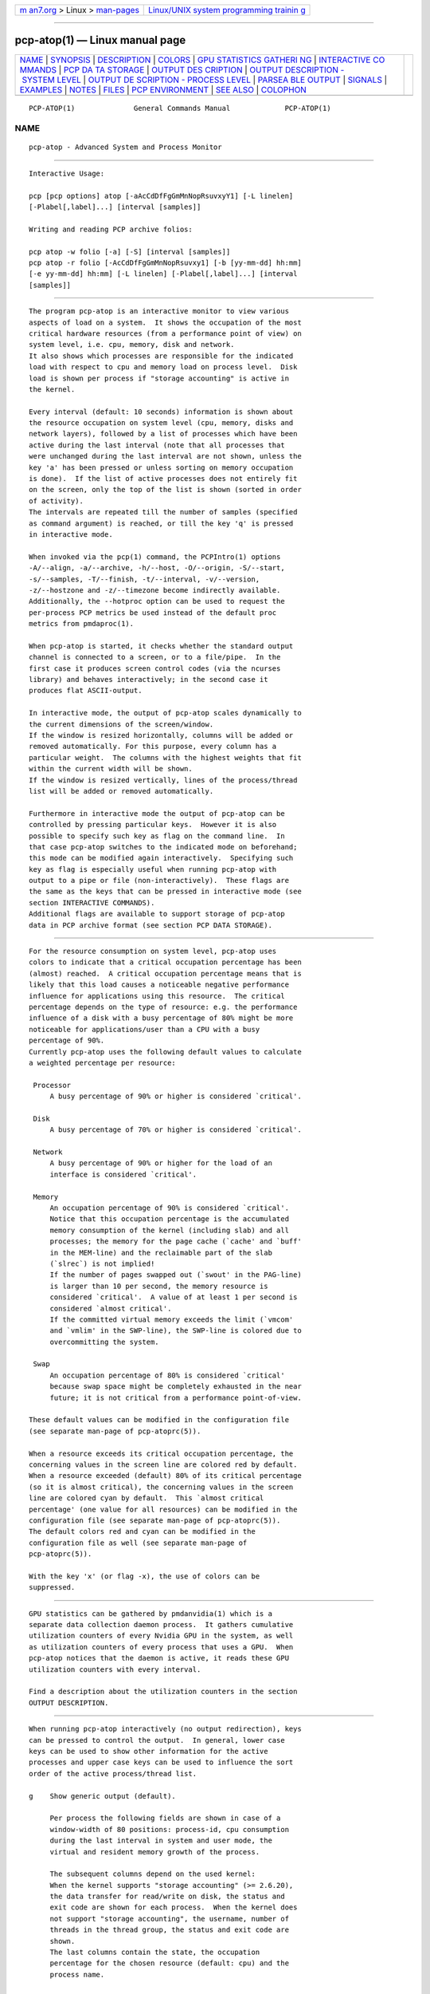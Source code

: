 .. container:: page-top

.. container:: nav-bar

   +----------------------------------+----------------------------------+
   | `m                               | `Linux/UNIX system programming   |
   | an7.org <../../../index.html>`__ | trainin                          |
   | > Linux >                        | g <http://man7.org/training/>`__ |
   | `man-pages <../index.html>`__    |                                  |
   +----------------------------------+----------------------------------+

--------------

pcp-atop(1) — Linux manual page
===============================

+-----------------------------------+-----------------------------------+
| `NAME <#NAME>`__ \|               |                                   |
| `SYNOPSIS <#SYNOPSIS>`__ \|       |                                   |
| `DESCRIPTION <#DESCRIPTION>`__ \| |                                   |
| `COLORS <#COLORS>`__ \|           |                                   |
| `GPU STATISTICS GATHERI           |                                   |
| NG <#GPU_STATISTICS_GATHERING>`__ |                                   |
| \|                                |                                   |
| `INTERACTIVE CO                   |                                   |
| MMANDS <#INTERACTIVE_COMMANDS>`__ |                                   |
| \|                                |                                   |
| `PCP DA                           |                                   |
| TA STORAGE <#PCP_DATA_STORAGE>`__ |                                   |
| \|                                |                                   |
| `OUTPUT DES                       |                                   |
| CRIPTION <#OUTPUT_DESCRIPTION>`__ |                                   |
| \|                                |                                   |
| `OUTPUT                           |                                   |
| DESCRIPTION - SYSTEM LEVEL <#OUTP |                                   |
| UT_DESCRIPTION_-_SYSTEM_LEVEL>`__ |                                   |
| \|                                |                                   |
| `OUTPUT DE                        |                                   |
| SCRIPTION - PROCESS LEVEL <#OUTPU |                                   |
| T_DESCRIPTION_-_PROCESS_LEVEL>`__ |                                   |
| \|                                |                                   |
| `PARSEA                           |                                   |
| BLE OUTPUT <#PARSEABLE_OUTPUT>`__ |                                   |
| \| `SIGNALS <#SIGNALS>`__ \|      |                                   |
| `EXAMPLES <#EXAMPLES>`__ \|       |                                   |
| `NOTES <#NOTES>`__ \|             |                                   |
| `FILES <#FILES>`__ \|             |                                   |
| `PCP                              |                                   |
| ENVIRONMENT <#PCP_ENVIRONMENT>`__ |                                   |
| \| `SEE ALSO <#SEE_ALSO>`__ \|    |                                   |
| `COLOPHON <#COLOPHON>`__          |                                   |
+-----------------------------------+-----------------------------------+
| .. container:: man-search-box     |                                   |
+-----------------------------------+-----------------------------------+

::

   PCP-ATOP(1)              General Commands Manual             PCP-ATOP(1)

NAME
-------------------------------------------------

::

          pcp-atop - Advanced System and Process Monitor


---------------------------------------------------------

::

          Interactive Usage:

          pcp [pcp options] atop [-aAcCdDfFgGmMnNopRsuvxyY1] [-L linelen]
          [-Plabel[,label]...] [interval [samples]]

          Writing and reading PCP archive folios:

          pcp atop -w folio [-a] [-S] [interval [samples]]
          pcp atop -r folio [-AcCdDfFgGmMnNopRsuvxy1] [-b [yy-mm-dd] hh:mm]
          [-e yy-mm-dd] hh:mm] [-L linelen] [-Plabel[,label]...] [interval
          [samples]]


---------------------------------------------------------------

::

          The program pcp-atop is an interactive monitor to view various
          aspects of load on a system.  It shows the occupation of the most
          critical hardware resources (from a performance point of view) on
          system level, i.e. cpu, memory, disk and network.
          It also shows which processes are responsible for the indicated
          load with respect to cpu and memory load on process level.  Disk
          load is shown per process if "storage accounting" is active in
          the kernel.

          Every interval (default: 10 seconds) information is shown about
          the resource occupation on system level (cpu, memory, disks and
          network layers), followed by a list of processes which have been
          active during the last interval (note that all processes that
          were unchanged during the last interval are not shown, unless the
          key 'a' has been pressed or unless sorting on memory occupation
          is done).  If the list of active processes does not entirely fit
          on the screen, only the top of the list is shown (sorted in order
          of activity).
          The intervals are repeated till the number of samples (specified
          as command argument) is reached, or till the key 'q' is pressed
          in interactive mode.

          When invoked via the pcp(1) command, the PCPIntro(1) options
          -A/--align, -a/--archive, -h/--host, -O/--origin, -S/--start,
          -s/--samples, -T/--finish, -t/--interval, -v/--version,
          -z/--hostzone and -z/--timezone become indirectly available.
          Additionally, the --hotproc option can be used to request the
          per-process PCP metrics be used instead of the default proc
          metrics from pmdaproc(1).

          When pcp-atop is started, it checks whether the standard output
          channel is connected to a screen, or to a file/pipe.  In the
          first case it produces screen control codes (via the ncurses
          library) and behaves interactively; in the second case it
          produces flat ASCII-output.

          In interactive mode, the output of pcp-atop scales dynamically to
          the current dimensions of the screen/window.
          If the window is resized horizontally, columns will be added or
          removed automatically. For this purpose, every column has a
          particular weight.  The columns with the highest weights that fit
          within the current width will be shown.
          If the window is resized vertically, lines of the process/thread
          list will be added or removed automatically.

          Furthermore in interactive mode the output of pcp-atop can be
          controlled by pressing particular keys.  However it is also
          possible to specify such key as flag on the command line.  In
          that case pcp-atop switches to the indicated mode on beforehand;
          this mode can be modified again interactively.  Specifying such
          key as flag is especially useful when running pcp-atop with
          output to a pipe or file (non-interactively).  These flags are
          the same as the keys that can be pressed in interactive mode (see
          section INTERACTIVE COMMANDS).
          Additional flags are available to support storage of pcp-atop
          data in PCP archive format (see section PCP DATA STORAGE).


-----------------------------------------------------

::

          For the resource consumption on system level, pcp-atop uses
          colors to indicate that a critical occupation percentage has been
          (almost) reached.  A critical occupation percentage means that is
          likely that this load causes a noticeable negative performance
          influence for applications using this resource.  The critical
          percentage depends on the type of resource: e.g. the performance
          influence of a disk with a busy percentage of 80% might be more
          noticeable for applications/user than a CPU with a busy
          percentage of 90%.
          Currently pcp-atop uses the following default values to calculate
          a weighted percentage per resource:

           Processor
               A busy percentage of 90% or higher is considered `critical'.

           Disk
               A busy percentage of 70% or higher is considered `critical'.

           Network
               A busy percentage of 90% or higher for the load of an
               interface is considered `critical'.

           Memory
               An occupation percentage of 90% is considered `critical'.
               Notice that this occupation percentage is the accumulated
               memory consumption of the kernel (including slab) and all
               processes; the memory for the page cache (`cache' and `buff'
               in the MEM-line) and the reclaimable part of the slab
               (`slrec`) is not implied!
               If the number of pages swapped out (`swout' in the PAG-line)
               is larger than 10 per second, the memory resource is
               considered `critical'.  A value of at least 1 per second is
               considered `almost critical'.
               If the committed virtual memory exceeds the limit (`vmcom'
               and `vmlim' in the SWP-line), the SWP-line is colored due to
               overcommitting the system.

           Swap
               An occupation percentage of 80% is considered `critical'
               because swap space might be completely exhausted in the near
               future; it is not critical from a performance point-of-view.

          These default values can be modified in the configuration file
          (see separate man-page of pcp-atoprc(5)).

          When a resource exceeds its critical occupation percentage, the
          concerning values in the screen line are colored red by default.
          When a resource exceeded (default) 80% of its critical percentage
          (so it is almost critical), the concerning values in the screen
          line are colored cyan by default.  This `almost critical
          percentage' (one value for all resources) can be modified in the
          configuration file (see separate man-page of pcp-atoprc(5)).
          The default colors red and cyan can be modified in the
          configuration file as well (see separate man-page of
          pcp-atoprc(5)).

          With the key 'x' (or flag -x), the use of colors can be
          suppressed.


-----------------------------------------------------------------------------------------

::

          GPU statistics can be gathered by pmdanvidia(1) which is a
          separate data collection daemon process.  It gathers cumulative
          utilization counters of every Nvidia GPU in the system, as well
          as utilization counters of every process that uses a GPU.  When
          pcp-atop notices that the daemon is active, it reads these GPU
          utilization counters with every interval.

          Find a description about the utilization counters in the section
          OUTPUT DESCRIPTION.


---------------------------------------------------------------------------------

::

          When running pcp-atop interactively (no output redirection), keys
          can be pressed to control the output.  In general, lower case
          keys can be used to show other information for the active
          processes and upper case keys can be used to influence the sort
          order of the active process/thread list.

          g    Show generic output (default).

               Per process the following fields are shown in case of a
               window-width of 80 positions: process-id, cpu consumption
               during the last interval in system and user mode, the
               virtual and resident memory growth of the process.

               The subsequent columns depend on the used kernel:
               When the kernel supports "storage accounting" (>= 2.6.20),
               the data transfer for read/write on disk, the status and
               exit code are shown for each process.  When the kernel does
               not support "storage accounting", the username, number of
               threads in the thread group, the status and exit code are
               shown.
               The last columns contain the state, the occupation
               percentage for the chosen resource (default: cpu) and the
               process name.

               When more than 80 positions are available, other information
               is added.

          m    Show memory related output.

               Per process the following fields are shown in case of a
               window-width of 80 positions: process-id, minor and major
               memory faults, size of virtual shared text, total virtual
               process size, total resident process size, virtual and
               resident growth during last interval, memory occupation
               percentage and process name.

               When more than 80 positions are available, other information
               is added.

               For memory consumption, always all processes are shown (also
               the processes that were not active during the interval).

          d    Show disk-related output.

               When "storage accounting" is active in the kernel, the
               following fields are shown: process-id, amount of data read
               from disk, amount of data written to disk, amount of data
               that was written but has been withdrawn again (WCANCL), disk
               occupation percentage and process name.

          s    Show scheduling characteristics.

               Per process the following fields are shown in case of a
               window-width of 80 positions: process-id, number of threads
               in state 'running' (R), number of threads in state
               'interruptible sleeping' (S), number of threads in state
               'uninterruptible sleeping' (D), scheduling policy (normal
               timesharing, realtime round-robin, realtime fifo), nice
               value, priority, realtime priority, current processor,
               status, exit code, state, the occupation percentage for the
               chosen resource and the process name.

               When more than 80 positions are available, other information
               is added.

          v    Show various process characteristics.

               Per process the following fields are shown in case of a
               window-width of 80 positions: process-id, user name and
               group, start date and time, status (e.g. exit code if the
               process has finished), state, the occupation percentage for
               the chosen resource and the process name.

               When more than 80 positions are available, other information
               is added.

          c    Show the command line of the process.

               Per process the following fields are shown: process-id, the
               occupation percentage for the chosen resource and the
               command line including arguments.

          e    Show GPU utilization.

               Per process at least the following fields are shown:
               process-id, range of GPU numbers on which the process
               currently runs, GPU busy percentage on all GPUs, memory busy
               percentage (i.e. read and write accesses on memory) on all
               GPUs, memory occupation at the moment of the sample, average
               memory occupation during the sample, and GPU percentage.

               When the pmdanvidia daemon does not run with root
               privileges, the GPU busy percentage and the memory busy
               percentage are not available on process level.  In that
               case, the GPU percentage on process level reflects the GPU
               memory occupation instead of the GPU busy percentage (which
               is preferred).

          o    Show the user-defined line of the process.

               In the configuration file the keyword ownprocline can be
               specified with the description of a user-defined output-
               line.
               Refer to the man-page of pcp-atoprc(5) for a detailed
               description.

          y    Show the individual threads within a process (toggle).

               Single-threaded processes are still shown as one line.
               For multi-threaded processes, one line represents the
               process while additional lines show the activity per
               individual thread (in a different color).  Depending on the
               option 'a' (all or active toggle), all threads are shown or
               only the threads that were active during the last interval.
               Depending on the option 'Y' (sort threads), the threads per
               process will be sorted on the chosen sort criterium or not.
               Whether this key is active or not can be seen in the header
               line.

          Y    Sort the threads per process when combined with option 'y'
               (toggle).

          u    Show the process activity accumulated per user.

               Per user the following fields are shown: number of processes
               active or terminated during last interval (or in total if
               combined with command `a'), accumulated cpu consumption
               during last interval in system and user mode, the current
               virtual and resident memory space consumed by active
               processes (or all processes of the user if combined with
               command `a').
               When "storage accounting" is active in the kernel, the
               accumulated read and write throughput on disk is shown.
               When the pmdabcc(1) module `netproc' has been installed, the
               number of receive and send network calls are shown.
               The last columns contain the accumulated occupation
               percentage for the chosen resource (default: cpu) and the
               user name.

          p    Show the process activity accumulated per program (i.e.
               process name).

               Per program the following fields are shown: number of
               processes active or terminated during last interval (or in
               total if combined with command `a'), accumulated cpu
               consumption during last interval in system and user mode,
               the current virtual and resident memory space consumed by
               active processes (or all processes of the user if combined
               with command `a').
               When "storage accounting" is active in the kernel, the
               accumulated read and write throughput on disk is shown.
               When the pmdabcc(1) module `netproc' has been installed, the
               number of receive and send network calls are shown.
               The last columns contain the accumulated occupation
               percentage for the chosen resource (default: cpu) and the
               program name.

          j    Show the process activity accumulated per Docker container.

               Per container the following fields are shown: number of
               processes active or terminated during last interval (or in
               total if combined with command `a'), accumulated cpu
               consumption during last interval in system and user mode,
               the current virtual and resident memory space consumed by
               active processes (or all processes of the user if combined
               with command `a').
               When "storage accounting" is active in the kernel, the
               accumulated read and write throughput on disk is shown.
               When the pmdabcc(1) module `netproc' has been installed, the
               number of receive and send network calls are shown.
               The last columns contain the accumulated occupation
               percentage for the chosen resource (default: cpu) and the
               Docker container id (CID).

          C    Sort the current list in the order of cpu consumption
               (default).  The one-but-last column changes to ``CPU''.

          E    Sort the current list in the order of GPU utilization
               (preferred, but only applicable when the pmdanvidia daemon
               runs under root privileges) or the order of GPU memory
               occupation).  The one-but-last column changes to ``GPU''.

          M    Sort the current list in the order of resident memory
               consumption.  The one-but-last column changes to ``MEM''.
               In case of sorting on memory, the full process list will be
               shown (not only the active processes).

          D    Sort the current list in the order of disk accesses issued.
               The one-but-last column changes to ``DSK''.

          N    Sort the current list in the order of network bandwidth
               (received and transmitted).  The one-but-last column changes
               to ``NET''.

          A    Sort the current list automatically in the order of the most
               busy system resource during this interval.  The one-but-last
               column shows either ``ACPU'', ``AMEM'', ``ADSK'' or ``ANET''
               (the preceding 'A' indicates automatic sorting-order).  The
               most busy resource is determined by comparing the weighted
               busy-percentages of the system resources, as described
               earlier in the section COLORS.
               This option remains valid until another sorting-order is
               explicitly selected again.
               A sorting-order for disk is only possible when "storage
               accounting" is active.  A sorting-order for network is only
               possible when the pmdabcc(1) module `netproc' has been
               installed.

          Miscellaneous interactive commands:

          ?    Request for help information (also the key 'h' can be
               pressed).

          V    Request for version information (version number and date).

          R    Gather and calculate the proportional set size of processes
               (toggle).  Gathering of all values that are needed to
               calculate the PSIZE of a process is a very time-consuming
               task, so this key should only be active when analyzing the
               resident memory consumption of processes.

          W    Get the WCHAN per thread (toggle).  Gathering of the WCHAN
               string per thread is a relatively time-consuming task, so
               this key should only be made active when analyzing the
               reason for threads to be in sleep state.

          x    Suppress colors to highlight critical resources (toggle).
               Whether this key is active or not can be seen in the header
               line.

          z    The pause key can be used to freeze the current situation in
               order to investigate the output on the screen.  While pcp-
               atop is paused, the keys described above can be pressed to
               show other information about the current list of processes.
               Whenever the pause key is pressed again, pcp-atop will
               continue with the next sample.

          i    Modify the interval timer (default: 10 seconds).  If an
               interval timer of 0 is entered, the interval timer is
               switched off.  In that case a new sample can only be
               triggered manually by pressing the key 't'.

          t    Trigger a new sample manually.  This key can be pressed if
               the current sample should be finished before the timer has
               exceeded, or if no timer is set at all (interval timer
               defined as 0).  In the latter case pcp-atop can be used as a
               stopwatch to measure the load being caused by a particular
               application transaction, without knowing on beforehand how
               many seconds this transaction will last.

               When viewing the contents of an archive folio, this key can
               be used to show the next sample from the folio.

          T    When viewing the contents of an archive folio, this key can
               be used to show the previous sample from the folio.

          b    When viewing the contents of an archive folio, this key can
               be used to move to a certain timestamp within the file
               (either forward or backward).

          r    Reset all counters to zero to see the system and process
               activity since boot again.

               When viewing the contents of an archive, this key can be
               used to rewind to the beginning of the file again.

          U    Specify a search string for specific user names as a regular
               expression.  From now on, only (active) processes will be
               shown from a user which matches the regular expression.  The
               system statistics are still system wide.  If the Enter-key
               is pressed without specifying a name, (active) processes of
               all users will be shown again.
               Whether this key is active or not can be seen in the header
               line.

          I    Specify a list with one or more PIDs to be selected.  From
               now on, only processes will be shown with a PID which
               matches one of the given list.  The system statistics are
               still system wide.  If the Enter-key is pressed without
               specifying a PID, all (active) processes will be shown
               again.
               Whether this key is active or not can be seen in the header
               line.

          P    Specify a search string for specific process names as a
               regular expression.  From now on, only processes will be
               shown with a name which matches the regular expression.  The
               system statistics are still system wide.  If the Enter-key
               is pressed without specifying a name, all (active) processes
               will be shown again.
               Whether this key is active or not can be seen in the header
               line.

          /    Specify a specific command line search string as a regular
               expression.  From now on, only processes will be shown with
               a command line which matches the regular expression.  The
               system statistics are still system wide.  If the Enter-key
               is pressed without specifying a string, all (active)
               processes will be shown again.
               Whether this key is active or not can be seen in the header
               line.

          J    Specify a Docker container id of 12 (hexadecimal)
               characters.  From now on, only processes will be shown that
               run in that specific Docker container (CID).  The system
               statistics are still system wide.  If the Enter-key is
               pressed without specifying a container id, all (active)
               processes will be shown again.
               Whether this key is active or not can be seen in the header
               line.

          Q    Specify a comma-separated list of process state characters.
               From now on, only processes will be shown that are in those
               specific process states.  Accepted states are: R (running),
               S (sleeping), D (disk sleep), T (stopped), t (tracing stop),
               X (dead), Z (zombie) and P (parked).  The system statistics
               are still system wide.  If the Enter-key is pressed without
               specifying a state, all (active) processes will be shown
               again.
               Whether this key is active or not can be seen in the header
               line.

          S    Specify search strings for specific logical volume names,
               specific disk names and specific network interface names.
               All search strings are interpreted as a regular expressions.
               From now on, only those system resources are shown that
               match the concerning regular expression.  If the Enter-key
               is pressed without specifying a search string, all (active)
               system resources of that type will be shown again.
               Whether this key is active or not can be seen in the header
               line.

          a    The `all/active' key can be used to toggle between only
               showing/accumulating the processes that were active during
               the last interval (default) or showing/accumulating all
               processes.
               Whether this key is active or not can be seen in the header
               line.

          G    By default, pcp-atop shows/accumulates the processes that
               are alive and the processes that are exited during the last
               interval.  With this key (toggle), showing/accumulating the
               processes that are exited can be suppressed.
               Whether this key is active or not can be seen in the header
               line.

          f    Show a fixed (maximum) number of header lines for system
               resources (toggle).  By default only the lines are shown
               about system resources (CPUs, paging, logical volumes,
               disks, network interfaces) that really have been active
               during the last interval.  With this key you can force pcp-
               atop to show lines of inactive resources as well.
               Whether this key is active or not can be seen in the header
               line.

          F    Suppress sorting of system resources (toggle).  By default
               system resources (CPUs, logical volumes, disks, network
               interfaces) are sorted on utilization.
               Whether this key is active or not can be seen in the header
               line.

          1    Show relevant counters as an average per second (in the
               format `..../s') instead of as a total during the interval
               (toggle).
               Whether this key is active or not can be seen in the header
               line.

          l    Limit the number of system level lines for the counters per-
               cpu, the active disks and the network interfaces.  By
               default lines are shown of all CPUs, disks and network
               interfaces which have been active during the last interval.
               Limiting these lines can be useful on systems with huge
               number CPUs, disks or interfaces in order to be able to run
               pcp-atop on a screen/window with e.g. only 24 lines.
               For all mentioned resources the maximum number of lines can
               be specified interactively. When using the flag -l the
               maximum number of per-cpu lines is set to 0, the maximum
               number of disk lines to 5 and the maximum number of
               interface lines to 3.  These values can be modified again in
               interactive mode.

          k    Send a signal to an active process (a.k.a. kill a process).

          q    Quit the program.

          PgDn Show the next page of the process/thread list.
               With the arrow-down key the list can be scrolled downwards
               with single lines.

          ^F   Show the next page of the process/thread list (forward).
               With the arrow-down key the list can be scrolled downwards
               with single lines.

          PgUp Show the previous page of the process/thread list.
               With the arrow-up key the list can be scrolled upwards with
               single lines.

          ^B   Show the previous page of the process/thread list
               (backward).
               With the arrow-up key the list can be scrolled upwards with
               single lines.

          ^L   Redraw the screen.


-------------------------------------------------------------------------

::

          In order to store system and process level statistics for long-
          term analysis (e.g. to check the system load and the active
          processes running yesterday between 3:00 and 4:00 PM), pcp-atop
          can store the system and process level statistics in the PCP
          archive format, as an archive folio (see mkaf(1)).
          All information about processes and threads is stored in the
          archive.
          The interval (default: 10 seconds) and number of samples
          (default: infinite) can be passed as last arguments.  Instead of
          the number of samples, the flag -S can be used to indicate that
          pcp-atop should finish anyhow before midnight.

          A PCP archive can be read and visualized again with the -r
          option.  The argument is a comma-separated list of names, each of
          which may be the base name of an archive or the name of a
          directory containing one or more archives.  If no argument is
          specified, the file $PCP_LOG_DIR/pmlogger/HOST/YYYYMMDD is opened
          for input (where YYYYMMDD are digits representing the current
          date, and HOST is the hostname of the machine being logged).  If
          a filename is specified in the format YYYYMMDD (representing any
          valid date), the file $PCP_LOG_DIR/pmlogger/HOST/YYYYMMDD is
          opened.  If a filename with the symbolic name y is specified,
          yesterday's daily logfile is opened (this can be repeated so
          'yyyy' indicates the logfile of four days ago).
          The samples from the file can be viewed interactively by using
          the key 't' to show the next sample, the key 'T' to show the
          previous sample, the key 'b' to branch to a particular time or
          the key 'r' to rewind to the begin of the file.
          When output is redirected to a file or pipe, pcp-atop prints all
          samples in plain ASCII.  The default line length is 80 characters
          in that case; with the flag -L followed by an alternate line
          length, more (or less) columns will be shown.
          With the flag -b (begin time) and/or -e (end time) followed by a
          time argument of the form [YY-MM-DD] HH:MM, a certain time period
          within the archive can be selected.


-----------------------------------------------------------------------------

::

          The first sample shows the system level activity since boot (the
          elapsed time in the header shows the time since boot).  Note that
          particular counters could have reached their maximum value
          (several times) and started by zero again, so do not rely on
          these figures.

          For every sample pcp-atop first shows the lines related to system
          level activity. If a particular system resource has not been used
          during the interval, the entire line related to this resource is
          suppressed.  So the number of system level lines may vary for
          each sample.
          After that a list is shown of processes which have been active
          during the last interval.  This list is by default sorted on cpu
          consumption, but this order can be changed by the keys which are
          previously described.

          If values have to be shown by pcp-atop which do not fit in the
          column width, another format is used. If e.g. a cpu-consumption
          of 233216 milliseconds should be shown in a column width of 4
          positions, it is shown as `233s' (in seconds).  For large memory
          figures, another unit is chosen if the value does not fit (Mb
          instead of Kb, Gb instead of Mb, Tb instead of Gb, ...).  For
          other values, a kind of exponent notation is used (value
          123456789 shown in a column of 5 positions gives 123e6).


-----------------------------------------------------------------------------------------------------------

::

          The system level information consists of the following output
          lines:

          PRC  Process and thread level totals.
               This line contains the total cpu time consumed in system
               mode (`sys') and in user mode (`user'), the total number of
               processes present at this moment (`#proc'), the total number
               of threads present at this moment in state `running'
               (`#trun'), `sleeping interruptible' (`#tslpi') and `sleeping
               uninterruptible' (`#tslpu'), the number of zombie processes
               (`#zombie'), the number of clone system calls (`clones'),
               and the number of processes that ended during the interval
               (`#exit') when process accounting is used. Instead of
               `#exit` the last column may indicate that process accounting
               could not be activated (`no procacct`).
               If the screen-width does not allow all of these counters,
               only a relevant subset is shown.

          CPU  CPU utilization.
               At least one line is shown for the total occupation of all
               CPUs together.
               In case of a multi-processor system, an additional line is
               shown for every individual processor (with `cpu' in lower
               case), sorted on activity.  Inactive CPUs will not be shown
               by default.  The lines showing the per-cpu occupation
               contain the cpu number in the field combined with the wait
               percentage.

               Every line contains the percentage of cpu time spent in
               kernel mode by all active processes (`sys'), the percentage
               of cpu time consumed in user mode (`user') for all active
               processes (including processes running with a nice value
               larger than zero), the percentage of cpu time spent for
               interrupt handling (`irq') including softirq, the percentage
               of unused cpu time while no processes were waiting for disk
               I/O (`idle'), and the percentage of unused cpu time while at
               least one process was waiting for disk I/O (`wait').
               In case of per-cpu occupation, the cpu number and the wait
               percentage (`w') for that cpu.  The number of lines showing
               the per-cpu occupation can be limited.

               For virtual machines, the steal-percentage (`steal') shows
               the percentage of cpu time stolen by other virtual machines
               running on the same hardware.
               For physical machines hosting one or more virtual machines,
               the guest-percentage (`guest') shows the percentage of cpu
               time used by the virtual machines.  Notice that this
               percentage overlaps the user-percentage!

               When PMC performance monitoring counters are supported by
               the CPU and the kernel (and pmdaperfevent(1) runs with root
               privileges), the number of instructions per CPU cycle
               (`ipc') is shown.  The first sample always shows the value
               'initial', because the counters are just activated at the
               moment that pcp-atop is started.
               When the CPU busy percentage is high and the IPC is less
               than 1.0, it is likely that the CPU is frequently waiting
               for memory access during instruction execution (larger CPU
               caches or faster memory might be helpful to improve
               performance).  When the CPU busy percentage is high and the
               IPC is greater than 1.0, it is likely that the CPU is
               instruction-bound (more/faster cores might be helpful to
               improve performance).
               Furthermore, per CPU the effective number of cycles (`cycl')
               is shown.  This value can reach the current CPU frequency if
               such CPU is 100% busy.  When an idle CPU is halted, the
               number of effective cycles can be (considerably) lower than
               the current frequency.
               Notice that the average instructions per cycle and number of
               cycles is shown in the CPU line for all CPUs.
               See also:
               http://www.brendangregg.com/blog/2017-05-09/cpu-utilization-is-wrong.html 

               In case of frequency scaling, all previously mentioned CPU
               percentages are relative to the used scaling of the CPU
               during the interval.  If a CPU has been active for e.g. 50%
               in user mode during the interval while the frequency scaling
               of that CPU was 40%, only 20% of the full capacity of the
               CPU has been used in user mode.

               If the screen-width does not allow all of these counters,
               only a relevant subset is shown.

          CPL  CPU load information.
               This line contains the load average figures reflecting the
               number of threads that are available to run on a CPU (i.e.
               part of the runqueue) or that are waiting for disk I/O.
               These figures are averaged over 1 (`avg1'), 5 (`avg5') and
               15 (`avg15') minutes.
               Furthermore the number of context switches (`csw'), the
               number of serviced interrupts (`intr') and the number of
               available CPUs are shown.

               If the screen-width does not allow all of these counters,
               only a relevant subset is shown.

          GPU  GPU utilization (Nvidia).
               Read the section GPU STATISTICS GATHERING in this document
               to find the details about the activation of the pmdanvidia
               daemon.

               In the first column of every line, the bus-id (last nine
               characters) and the GPU number are shown.  The subsequent
               columns show the percentage of time that one or more kernels
               were executing on the GPU (`gpubusy'), the percentage of
               time that global (device) memory was being read or written
               (`membusy'), the occupation percentage of memory (`memocc'),
               the total memory (`total'), the memory being in use at the
               moment of the sample (`used'), the average memory being in
               use during the sample time (`usavg'), the number of
               processes being active on the GPU at the moment of the
               sample (`#proc'), and the type of GPU.

               If the screen-width does not allow all of these counters,
               only a relevant subset is shown.
               The number of lines showing the GPUs can be limited.

          MEM  Memory occupation.
               This line contains the total amount of physical memory
               (`tot'), the amount of memory which is currently free
               (`free'), the amount of memory in use as page cache
               including the total resident shared memory (`cache'), the
               amount of memory within the page cache that has to be
               flushed to disk (`dirty'), the amount of memory used for
               filesystem meta data (`buff'), the amount of memory being
               used for kernel mallocs (`slab'), the amount of slab memory
               that is reclaimable (`slrec'), the resident size of shared
               memory including tmpfs (`shmem`), the resident size of
               shared memory (`shrss`) the amount of shared memory that is
               currently swapped (`shswp`), the amount of memory that is
               currently claimed by vmware's balloon driver (`vmbal`), the
               amount of memory that is currently claimed by the ARC
               (cache) of ZFSonlinux (`zfarc`), the amount of memory that
               is claimed for huge pages (`hptot`), and the amount of huge
               page memory that is really in use (`hpuse`).

               If the screen-width does not allow all of these counters,
               only a relevant subset is shown.

          SWP  Swap occupation and overcommit info.
               This line contains the total amount of swap space on disk
               (`tot') and the amount of free swap space (`free'), the size
               of the swap cache (`swcac'), the total size of compressed
               storage in zswap (`zpool`), the total size of the compressed
               pages stored in zswap (`zstor'), the total size of the
               memory used for KSM (`ksuse`, i.e. shared), and the total
               size of the memory saved (deduped) by KSM (`kssav`, i.e.
               sharing).
               Furthermore the committed virtual memory space (`vmcom') and
               the maximum limit of the committed space (`vmlim', which is
               by default swap size plus 50% of memory size) is shown.  The
               committed space is the reserved virtual space for all
               allocations of private memory space for processes.  The
               kernel only verifies whether the committed space exceeds the
               limit if strict overcommit handling is configured
               (vm.overcommit_memory is 2).

          PAG  Paging frequency.
               This line contains the number of scanned pages (`scan') due
               to the fact that free memory drops below a particular
               threshold and the number times that the kernel tries to
               reclaim pages due to an urgent need (`stall').
               Also the number of memory pages the system read from swap
               space (`swin') and the number of memory pages the system
               wrote to swap space (`swout') and the number of OOM (out-of-
               memory) kills (`oomkill') are shown.

          PSI  Pressure Stall Information.
               This line contains percentages about resource pressure
               related to CPU, memory and I/O. Certain percentages refer to
               'some' meaning that some processes/threads were delayed due
               to resource overload. Other percentages refer to 'full'
               meaning a loss of overall throughput due to resource
               overload.
               The values `cpusome', `memsome', `memfull', `iosome' and
               `iofull' show the pressure percentage during the entire
               interval.
               The values `cs' (cpu some), `ms' (memory some), `mf' (memory
               full), `is' (I/O some) and `if' (I/O full) each show three
               percentages separated by slashes: pressure percentage over
               the last 10, 60 and 300 seconds.

          LVM/MDD/DSK
               Logical volume/multiple device/disk utilization.
               Per active unit one line is produced, sorted on unit
               activity.  Such line shows the name (e.g. VolGroup00-lvtmp
               for a logical volume or sda for a hard disk), the busy
               percentage i.e. the portion of time that the unit was busy
               handling requests (`busy'), the number of read requests
               issued (`read'), the number of write requests issued
               (`write'), the number of KiBytes per read (`KiB/r'), the
               number of KiBytes per write (`KiB/w'), the number of MiBytes
               per second throughput for reads (`MBr/s'), the number of
               MiBytes per second throughput for writes (`MBw/s'), the
               average queue depth (`avq') and the average number of
               milliseconds needed by a request (`avio') for seek, latency
               and data transfer.
               If the screen-width does not allow all of these counters,
               only a relevant subset is shown.

               The number of lines showing the units can be limited per
               class (LVM, MDD or DSK) with the 'l' key or statically (see
               separate man-page of pcp-atoprc(5)).  By specifying the
               value 0 for a particular class, no lines will be shown any
               more for that class.

          NFM  Network Filesystem (NFS) mount at the client side.
               For each NFS-mounted filesystem, a line is shown that
               contains the mounted server directory, the name of the
               server (`srv'), the total number of bytes physically read
               from the server (`read') and the total number of bytes
               physically written to the server (`write').  Data transfer
               is subdivided in the number of bytes read via normal read()
               system calls (`nread'), the number of bytes written via
               normal read() system calls (`nwrit'), the number of bytes
               read via direct I/O (`dread'), the number of bytes written
               via direct I/O (`dwrit'), the number of bytes read via
               memory mapped I/O pages (`mread'), and the number of bytes
               written via memory mapped I/O pages (`mwrit').

          NFC  Network Filesystem (NFS) client side counters.
               This line contains the number of RPC calls issues by local
               processes (`rpc'), the number of read RPC calls (`read`) and
               write RPC calls (`rpwrite') issued to the NFS server, the
               number of RPC calls being retransmitted (`retxmit') and the
               number of authorization refreshes (`autref').

          NFS  Network Filesystem (NFS) server side counters.
               This line contains the number of RPC calls received from NFS
               clients (`rpc'), the number of read RPC calls received
               (`cread`), the number of write RPC calls received (`cwrit'),
               the number of Megabytes/second returned to read requests by
               clients (`MBcr/s`), the number of Megabytes/second passed in
               write requests by clients (`MBcw/s`), the number of network
               requests handled via TCP (`nettcp'), the number of network
               requests handled via UDP (`netudp'), the number of reply
               cache hits (`rchits'), the number of reply cache misses
               (`rcmiss') and the number of uncached requests (`rcnoca').
               Furthermore some error counters indicating the number of
               requests with a bad format (`badfmt') or a bad authorization
               (`badaut'), and a counter indicating the number of bad
               clients (`badcln').

          NET  Network utilization (TCP/IP).
               One line is shown for activity of the transport layer (TCP
               and UDP), one line for the IP layer and one line per active
               interface.
               For the transport layer, counters are shown concerning the
               number of received TCP segments including those received in
               error (`tcpi'), the number of transmitted TCP segments
               excluding those containing only retransmitted octets
               (`tcpo'), the number of UDP datagrams received (`udpi'), the
               number of UDP datagrams transmitted (`udpo'), the number of
               active TCP opens (`tcpao'), the number of passive TCP opens
               (`tcppo'), the number of TCP output retransmissions
               (`tcprs'), the number of TCP input errors (`tcpie'), the
               number of TCP output resets (`tcpor'), the number of UDP no
               ports (`udpnp'), and the number of UDP input errors
               (`udpie').
               If the screen-width does not allow all of these counters,
               only a relevant subset is shown.
               These counters are related to IPv4 and IPv6 combined.

               For the IP layer, counters are shown concerning the number
               of IP datagrams received from interfaces, including those
               received in error (`ipi'), the number of IP datagrams that
               local higher-layer protocols offered for transmission
               (`ipo'), the number of received IP datagrams which were
               forwarded to other interfaces (`ipfrw'), the number of IP
               datagrams which were delivered to local higher-layer
               protocols (`deliv'), the number of received ICMP datagrams
               (`icmpi'), and the number of transmitted ICMP datagrams
               (`icmpo').
               If the screen-width does not allow all of these counters,
               only a relevant subset is shown.
               These counters are related to IPv4 and IPv6 combined.

               For every active network interface one line is shown, sorted
               on the interface activity.  Such line shows the name of the
               interface and its busy percentage in the first column.  The
               busy percentage for half duplex is determined by comparing
               the interface speed with the number of bits transmitted and
               received per second; for full duplex the interface speed is
               compared with the highest of either the transmitted or the
               received bits.  When the interface speed can not be
               determined (e.g. for the loopback interface), `---' is shown
               instead of the percentage.
               Furthermore the number of received packets (`pcki'), the
               number of transmitted packets (`pcko'), the line speed of
               the interface (`sp'), the effective amount of bits received
               per second (`si'), the effective amount of bits transmitted
               per second (`so'), the number of collisions (`coll'), the
               number of received multicast packets (`mlti'), the number of
               errors while receiving a packet (`erri'), the number of
               errors while transmitting a packet (`erro'), the number of
               received packets dropped (`drpi'), and the number of
               transmitted packets dropped (`drpo').
               If the screen-width does not allow all of these counters,
               only a relevant subset is shown.
               The number of lines showing the network interfaces can be
               limited.

          IFB  Infiniband utilization.
               For every active Infiniband port one line is shown, sorted
               on activity.  Such line shows the name of the port and its
               busy percentage in the first column.  The busy percentage is
               determined by taking the highest of either the transmitted
               or the received bits during the interval, multiplying that
               value by the number of lanes and comparing it against the
               maximum port speed.
               Furthermore the number of received packets divided by the
               number of lanes (`pcki'), the number of transmitted packets
               divided by the number of lanes (`pcko'), the maximum line
               speed (`sp'), the effective amount of bits received per
               second (`si'), the effective amount of bits transmitted per
               second (`so'), and the number of lanes (`lanes').
               If the screen-width does not allow all of these counters,
               only a relevant subset is shown.
               The number of lines showing the Infiniband ports can be
               limited.


-------------------------------------------------------------------------------------------------------------

::

          Following the system level information, the processes are shown
          from which the resource utilization has changed during the last
          interval.  These processes might have used cpu time or issued
          disk or network requests.  However a process is also shown if
          part of it has been paged out due to lack of memory (while the
          process itself was in sleep state).

          Per process the following fields may be shown (in alphabetical
          order), depending on the current output mode as described in the
          section INTERACTIVE COMMANDS and depending on the current width
          of your window:

          AVGRSZ   The average size of one read-action on disk.

          AVGWSZ   The average size of one write-action on disk.

          CID      Container ID (Docker) of 12 hexadecimal digits,
                   referring to the container in which the process/thread
                   is running.  If a process has been started and finished
                   during the last interval, a `?' is shown because the
                   container ID is not part of the standard process
                   accounting record.

          CMD      The name of the process.  This name can be surrounded by
                   "less/greater than" signs (`<name>') which means that
                   the process has finished during the last interval.
                   Behind the abbreviation `CMD' in the header line, the
                   current page number and the total number of pages of the
                   process/thread list are shown.

          COMMAND-LINE
                   The full command line of the process (including
                   arguments). If the length of the command line exceeds
                   the length of the screen line, the arrow keys -> and <-
                   can be used for horizontal scroll.
                   Behind the verb `COMMAND-LINE' in the header line, the
                   current page number and the total number of pages of the
                   process/thread list are shown.

          CPU      The occupation percentage of this process related to the
                   available capacity for this resource on system level.

          CPUNR    The identification of the CPU the (main) thread is
                   running on or has recently been running on.

          CTID     Container ID (OpenVZ).  If a process has been started
                   and finished during the last interval, a `?' is shown
                   because the container ID is not part of the standard
                   process accounting record.

          DSK      The occupation percentage of this process related to the
                   total load that is produced by all processes (i.e. total
                   disk accesses by all processes during the last
                   interval).
                   This information is shown when per process "storage
                   accounting" is active in the kernel.

          EGID     Effective group-id under which this process executes.

          ENDATE   Date that the process has been finished.  If the process
                   is still running, this field shows `active'.

          ENTIME   Time that the process has been finished.  If the process
                   is still running, this field shows `active'.

          ENVID    Virtual environment identified (OpenVZ only).

          EUID     Effective user-id under which this process executes.

          EXC      The exit code of a terminated process (second position
                   of column `ST' is E) or the fatal signal number (second
                   position of column `ST' is S or C).

          FSGID    Filesystem group-id under which this process executes.

          FSUID    Filesystem user-id under which this process executes.

          GPU      When the pmdanvidia daemon does not run with root
                   privileges, the GPU percentage reflects the GPU memory
                   occupation percentage (memory of all GPUs is 100%).
                   When the pmdanvidia daemon runs with root privileges,
                   the GPU percentage reflects the GPU busy percentage.

          GPUBUSY  Busy percentage on all GPUs (one GPU is 100%).
                   When the pmdanvidia daemon does not run with root
                   privileges, this value is not available.

          GPUNUMS  Comma-separated list of GPUs used by the process during
                   the interval.  When the comma-separated list exceeds the
                   width of the column, a hexadecimal value is shown.

          LOCKSZ   The virtual amount of memory being locked (i.e. non-
                   swappable) by this process (or user).

          MAJFLT   The number of page faults issued by this process that
                   have been solved by creating/loading the requested
                   memory page.

          MEM      The occupation percentage of this process related to the
                   available capacity for this resource on system level.

          MEMAVG   Average memory occupation during the interval on all
                   used GPUs.

          MEMBUSY  Busy percentage of memory on all GPUs (one GPU is 100%),
                   i.e.  the time needed for read and write accesses on
                   memory.
                   When the pmdanvidia daemon does not run with root
                   privileges, this value is not available.

          MEMNOW   Memory occupation at the moment of the sample on all
                   used GPUs.

          MINFLT   The number of page faults issued by this process that
                   have been solved by reclaiming the requested memory page
                   from the free list of pages.

          NET      The occupation percentage of this process related to the
                   total load that is produced by all processes (i.e.
                   consumed network bandwidth of all processes during the
                   last interval).
                   This information will only be shown when the pmdabcc(1)
                   module `netproc' has been installed.

          NICE     The more or less static priority that can be given to a
                   process on a scale from -20 (high priority) to +19 (low
                   priority).

          NPROCS   The number of active and terminated processes
                   accumulated for this user or program.

          PID      Process-id.

          POLI     The policies 'norm' (normal, which is SCHED_OTHER),
                   'btch' (batch) and 'idle' refer to timesharing
                   processes.  The policies 'fifo' (SCHED_FIFO) and 'rr'
                   (round robin, which is SCHED_RR) refer to realtime
                   processes.

          PPID     Parent process-id.

          PRI      The process' priority ranges from 0 (highest priority)
                   to 139 (lowest priority).  Priority 0 to 99 are used for
                   realtime processes (fixed priority independent of their
                   behavior) and priority 100 to 139 for timesharing
                   processes (variable priority depending on their recent
                   CPU consumption and the nice value).

          PSIZE    The proportional memory size of this process (or user).
                   Every process shares resident memory with other
                   processes.  E.g. when a particular program is started
                   several times, the code pages (text) are only loaded
                   once in memory and shared by all incarnations.  Also the
                   code of shared libraries is shared by all processes
                   using that shared library, as well as shared memory and
                   memory-mapped files.  For the PSIZE calculation of a
                   process, the resident memory of a process that is shared
                   with other processes is divided by the number of
                   sharers.  This means, that every process is accounted
                   for a proportional part of that memory.  Accumulating
                   the PSIZE values of all processes in the system gives a
                   reliable impression of the total resident memory
                   consumed by all processes.
                   Since gathering of all values that are needed to
                   calculate the PSIZE is a very time-consuming task, the
                   'R' key (or '-R' flag) should be active.  Gathering
                   these values also requires superuser privileges
                   (otherwise '?K' is shown in the output).

          RDDSK    When the kernel maintains standard io statistics (>=
                   2.6.20):
                   The read data transfer issued physically on disk (so
                   reading from the disk cache is not accounted for).
                   Unfortunately, the kernel aggregates the data tranfer of
                   a process to the data transfer of its parent process
                   when terminating, so you might see transfers for
                   (parent) processes like cron, bash or init, that are not
                   really issued by them.

          RDELAY   Runqueue delay, i.e. time spent waiting on a runqueue.

          RGID     The real group-id under which the process executes.

          RGROW    The amount of resident memory that the process has grown
                   during the last interval.  A resident growth can be
                   caused by touching memory pages which were not
                   physically created/loaded before (load-on-demand).  Note
                   that a resident growth can also be negative e.g. when
                   part of the process is paged out due to lack of memory
                   or when the process frees dynamically allocated memory.
                   For a process which started during the last interval,
                   the resident growth reflects the total resident size of
                   the process at that moment.

          RSIZE    The total resident memory usage consumed by this process
                   (or user).  Notice that the RSIZE of a process includes
                   all resident memory used by that process, even if
                   certain memory parts are shared with other processes
                   (see also the explanation of PSIZE).

          RTPR     Realtime priority according the POSIX standard.  Value
                   can be 0 for a timesharing process (policy 'norm',
                   'btch' or 'idle') or ranges from 1 (lowest) till 99
                   (highest) for a realtime process (policy 'rr' or
                   'fifo').

          RUID     The real user-id under which the process executes.

          S        The current state of the (main) thread: `R' for running
                   (currently processing or in the runqueue), `S' for
                   sleeping interruptible (wait for an event to occur), `D'
                   for sleeping non-interruptible, `Z' for zombie (waiting
                   to be synchronized with its parent process), `T' for
                   stopped (suspended or traced), `W' for swapping, and `E'
                   (exit) for processes which have finished during the last
                   interval.

          SGID     The saved group-id of the process.

          ST       The status of a process.
                   The first position indicates if the process has been
                   started during the last interval (the value N means 'new
                   process').

                   The second position indicates if the process has been
                   finished during the last interval.
                   The value E means 'exit' on the process' own initiative;
                   the exit code is displayed in the column `EXC'.
                   The value S means that the process has been terminated
                   unvoluntarily by a signal; the signal number is
                   displayed in the in the column `EXC'.
                   The value C means that the process has been terminated
                   unvoluntarily by a signal, producing a core dump in its
                   current directory; the signal number is displayed in the
                   column `EXC'.

          STDATE   The start date of the process.

          STTIME   The start time of the process.

          SUID     The saved user-id of the process.

          SWAPSZ   The swap space consumed by this process (or user).

          SYSCPU   CPU time consumption of this process in system mode
                   (kernel mode), usually due to system call handling.

          TCPRASZ  The average size of a received TCP buffer in bytes.
                   This information will only be shown when the BCC PMDA is
                   active and the `netproc' module is enabled.

          TCPRCV   The number of tcp_recvmsg()/tcp_cleanup_rbuf() calls
                   from this process.  This information will only be shown
                   when the BCC PMDA is active and the `netproc' module is
                   enabled.

          TCPSASZ  The average size of a TCP buffer requested to be
                   transmitted in bytes.  This information will only be
                   shown when the BCC PMDA is active and the `netproc'
                   module is enabled.

          TCPSND   The number of tcp_sendmsg() calls from this process.
                   This information will only be shown when the BCC PMDA is
                   active and the `netproc' module is enabled.

          THR      Total number of threads within this process.  All
                   related threads are contained in a thread group,
                   represented by pcp-atop as one line or as a separate
                   line when the 'y' key (or -y flag) is active.

          TID      Thread-id.  All threads within a process run with the
                   same PID but with a different TID.  This value is shown
                   for individual threads in multi-threaded processes (when
                   using the key 'y').

          TRUN     Number of threads within this process that are in the
                   state 'running' (R).

          TSLPI    Number of threads within this process that are in the
                   state 'interruptible sleeping' (S).

          TSLPU    Number of threads within this process that are in the
                   state 'uninterruptible sleeping' (D).

          UDPRASZ  The average size of a received UDP buffer in bytes.
                   This information will only be shown when the BCC PMDA is
                   active and the `netproc' module is enabled.

          UDPRCV   The number of udp_recvmsg()/skb_consume_udp() calls from
                   this process.  This information will only be shown when
                   the BCC PMDA is active and the `netproc' module is
                   enabled.

          UDPSASZ  The average size of a UDP buffer requested to be
                   transmitted in bytes.  This information will only be
                   shown when the BCC PMDA is active and the `netproc'
                   module is enabled.

          UDPSND   The number of udp_sendmsg() calls from this process.
                   This information will only be shown when the BCC PMDA is
                   active and the `netproc' module is enabled.

          USRCPU   CPU time consumption of this process in user mode, due
                   to processing the own program text.

          VDATA    The virtual memory size of the private data used by this
                   process (including heap and shared library data).

          VGROW    The amount of virtual memory that the process has grown
                   during the last interval.  A virtual growth can be
                   caused by e.g. issueing a malloc() or attaching a shared
                   memory segment.  Note that a virtual growth can also be
                   negative by e.g. issueing a free() or detaching a shared
                   memory segment.  For a process which started during the
                   last interval, the virtual growth reflects the total
                   virtual size of the process at that moment.

          VPID     Virtual process-id (within an OpenVZ container).  If a
                   process has been started and finished during the last
                   interval, a `?' is shown because the virtual process-id
                   is not part of the standard process accounting record.

          VSIZE    The total virtual memory usage consumed by this process
                   (or user).

          VSLIBS   The virtual memory size of the (shared) text of all
                   shared libraries used by this process.

          VSTACK   The virtual memory size of the (private) stack used by
                   this process

          VSTEXT   The virtual memory size of the (shared) text of the
                   executable program.

          WCHAN    Wait channel of thread in sleep state, i.e. the name of
                   the kernel function in which the thread has been put
                   asleep.
                   Since determining the name string of the kernel function
                   is a relatively time-consuming task, the 'W' key (or
                   '-W' flag) should be active.

          WRDSK    When the kernel maintains standard io statistics (>=
                   2.6.20):
                   The write data transfer issued physically on disk (so
                   writing to the disk cache is not accounted for).  This
                   counter is maintained for the application process that
                   writes its data to the cache (assuming that this data is
                   physically transferred to disk later on).  Notice that
                   disk I/O needed for swapping is not taken into account.
                   Unfortunately, the kernel aggregates the data tranfer of
                   a process to the data transfer of its parent process
                   when terminating, so you might see transfers for
                   (parent) processes like cron, bash or init, that are not
                   really issued by them.

          WCANCL   When the kernel maintains standard io statistics (>=
                   2.6.20):
                   The write data transfer previously accounted for this
                   process or another process that has been cancelled.
                   Suppose that a process writes new data to a file and
                   that data is removed again before the cache buffers have
                   been flushed to disk.  Then the original process shows
                   the written data as WRDSK, while the process that
                   removes/truncates the file shows the unflushed removed
                   data as WCANCL.


-------------------------------------------------------------------------

::

          With the flag -P followed by a list of one or more labels (comma-
          separated), parseable output is produced for each sample.  The
          labels that can be specified for system-level statistics
          correspond to the labels (first verb of each line) that can be
          found in the interactive output: "CPU", "cpu", "CPL", "GPU",
          "MEM", "SWP", "PAG", "PSI", "LVM", "MDD", "DSK", "NFM", "NFC",
          "NFS", "NET" and "IFB".
          For process-level statistics special labels are introduced: "PRG"
          (general), "PRC" (cpu), "PRE" (GPU), "PRM" (memory), "PRD" (disk,
          only if "storage accounting" is active).
          With the label "ALL", all system and process level statistics are
          shown.

          For every interval all requested lines are shown whereafter pcp-
          atop shows a line just containing the label "SEP" as a separator
          before the lines for the next sample are generated.
          When a sample contains the values since boot, pcp-atop shows a
          line just containing the label "RESET" before the lines for this
          sample are generated.

          The first part of each output-line consists of the following six
          fields: label (the name of the label), host (the name of this
          machine), epoch (the time of this interval as number of seconds
          since 1-1-1970), date (date of this interval in format
          YYYY/MM/DD), time (time of this interval in format HH:MM:SS), and
          interval (number of seconds elapsed for this interval).

          The subsequent fields of each output-line depend on the label:

          CPU      Subsequent fields: total number of clock-ticks per
                   second for this machine, number of processors,
                   consumption for all CPUs in system mode (clock-ticks),
                   consumption for all CPUs in user mode (clock-ticks),
                   consumption for all CPUs in user mode for niced
                   processes (clock-ticks), consumption for all CPUs in
                   idle mode (clock-ticks), consumption for all CPUs in
                   wait mode (clock-ticks), consumption for all CPUs in irq
                   mode (clock-ticks), consumption for all CPUs in softirq
                   mode (clock-ticks), consumption for all CPUs in steal
                   mode (clock-ticks), consumption for all CPUs in guest
                   mode (clock-ticks) overlapping user mode, frequency of
                   all CPUs and frequency percentage of all CPUs.

          cpu      Subsequent fields: total number of clock-ticks per
                   second for this machine, processor-number, consumption
                   for this CPU in system mode (clock-ticks), consumption
                   for this CPU in user mode (clock-ticks), consumption for
                   this CPU in user mode for niced processes (clock-ticks),
                   consumption for this CPU in idle mode (clock-ticks),
                   consumption for this CPU in wait mode (clock-ticks),
                   consumption for this CPU in irq mode (clock-ticks),
                   consumption for this CPU in softirq mode (clock-ticks),
                   consumption for this CPU in steal mode (clock-ticks),
                   consumption for this CPU in guest mode (clock-ticks)
                   overlapping user mode, frequency of all CPUs, frequency
                   percentage of all CPUs, instructions executed by all
                   CPUs and cycles for all CPUs.

          CPL      Subsequent fields: number of processors, load average
                   for last minute, load average for last five minutes,
                   load average for last fifteen minutes, number of
                   context-switches, and number of device interrupts.

          GPU      Subsequent fields: GPU number, bus-id string, type of
                   GPU string, GPU busy percentage during last second (-1
                   if not available), memory busy percentage during last
                   second (-1 if not available), total memory size (KiB),
                   used memory (KiB) at this moment, number of samples
                   taken during interval, cumulative GPU busy percentage
                   during the interval (to be divided by the number of
                   samples for the average busy percentage, -1 if not
                   available), cumulative memory busy percentage during the
                   interval (to be divided by the number of samples for the
                   average busy percentage, -1 if not available), and
                   cumulative memory occupation during the interval (to be
                   divided by the number of samples for the average
                   occupation).

          MEM      Subsequent fields: page size for this machine (in
                   bytes), size of physical memory (pages), size of free
                   memory (pages), size of page cache (pages), size of
                   buffer cache (pages), size of slab (pages), dirty pages
                   in cache (pages), reclaimable part of slab (pages),
                   total size of vmware's balloon pages (pages), total size
                   of shared memory (pages), size of resident shared memory
                   (pages), size of swapped shared memory (pages), huge
                   page size (in bytes), total size of huge pages (huge
                   pages), size of free huge pages (huge pages), size of
                   ARC (cache) of ZFSonlinux (pages), size of sharing pages
                   for KSM (pages), and size of shared pages for KSM
                   (pages).

          SWP      Subsequent fields: page size for this machine (in
                   bytes), size of swap (pages), size of free swap (pages),
                   size of swap cache (pages), size of committed space
                   (pages), limit for committed space (pages), size of the
                   swap cache (pages), size of compressed pages stored in
                   zswap (pages), and total size of compressed pool in
                   zswap (pages).

          PAG      Subsequent fields: page size for this machine (in
                   bytes), number of page scans, number of allocstalls, 0
                   (future use), number of swapins, number of swapouts, and
                   number of oomkills.

          PSI      Subsequent fields: PSI statistics present on this system
                   (n or y), CPU some avg10, CPU some avg60, CPU some
                   avg300, CPU some accumulated microseconds during
                   interval, memory some avg10, memory some avg60, memory
                   some avg300, memory some accumulated microseconds during
                   interval, memory full avg10, memory full avg60, memory
                   full avg300, memory full accumulated microseconds during
                   interval, I/O some avg10, I/O some avg60, I/O some
                   avg300, I/O some accumulated microseconds during
                   interval, I/O full avg10, I/O full avg60, I/O full
                   avg300, and I/O full accumulated microseconds during
                   interval.

          LVM/MDD/DSK
                   For every logical volume/multiple device/hard disk one
                   line is shown.
                   Subsequent fields: name, number of milliseconds spent
                   for I/O, number of reads issued, number of sectors
                   transferred for reads, number of writes issued, and
                   number of sectors transferred for write.

          NFM      Subsequent fields: mounted NFS filesystem, total number
                   of bytes read, total number of bytes written, number of
                   bytes read by normal system calls, number of bytes
                   written by normal system calls, number of bytes read by
                   direct I/O, number of bytes written by direct I/O,
                   number of pages read by memory-mapped I/O, and number of
                   pages written by memory-mapped I/O.

          NFC      Subsequent fields: number of transmitted RPCs, number of
                   transmitted read RPCs, number of transmitted write RPCs,
                   number of RPC retransmissions, and number of
                   authorization refreshes.

          NFS      Subsequent fields: number of handled RPCs, number of
                   received read RPCs, number of received write RPCs,
                   number of bytes read by clients, number of bytes written
                   by clients, number of RPCs with bad format, number of
                   RPCs with bad authorization, number of RPCs from bad
                   client, total number of handled network requests, number
                   of handled network requests via TCP, number of handled
                   network requests via UDP, number of handled TCP
                   connections, number of hits on reply cache, number of
                   misses on reply cache, and number of uncached requests.

          NET      First, one line is produced for the upper layers of the
                   TCP/IP stack.
                   Subsequent fields: the verb "upper", number of packets
                   received by TCP, number of packets transmitted by TCP,
                   number of packets received by UDP, number of packets
                   transmitted by UDP, number of packets received by IP,
                   number of packets transmitted by IP, number of packets
                   delivered to higher layers by IP, number of packets
                   forwarded by IP, number of input errors (UDP), number of
                   noport errors (UDP), number of active opens (TCP),
                   number of passive opens (TCP), number of passive opens
                   (TCP), number of established connections at this moment
                   (TCP), number of retransmitted segments (TCP), number of
                   input errors (TCP), and number of output resets (TCP).

                   Next, one line is shown for every interface.
                   Subsequent fields: name of the interface, number of
                   packets received by the interface, number of bytes
                   received by the interface, number of packets transmitted
                   by the interface, number of bytes transmitted by the
                   interface, interface speed, and duplex mode (0=half,
                   1=full).

          IFB      Subsequent fields: name of the InfiniBand interface,
                   port number, number of lanes, maximum rate (Mbps),
                   number of bytes received, number of bytes transmitted,
                   number of packets received, and number of packets
                   transmitted.

          PRG      For every process one line is shown.
                   Subsequent fields: PID (unique ID of task), name
                   (between brackets), state, real uid, real gid, TGID
                   (group number of related tasks/threads), total number of
                   threads, exit code (in case of fatal signal: signal
                   number + 256), start time (epoch), full command line
                   (between brackets), PPID, number of threads in state
                   'running' (R), number of threads in state 'interruptible
                   sleeping' (S), number of threads in state
                   'uninterruptible sleeping' (D), effective uid, effective
                   gid, saved uid, saved gid, filesystem uid, filesystem
                   gid, elapsed time (hertz), is_process (y/n), OpenVZ
                   virtual pid (VPID), OpenVZ container id (CTID), Docker
                   container id (CID), and indication if the task is newly
                   started during this interval ('N').

          PRC      For every process one line is shown.
                   Subsequent fields: PID, name (between brackets), state,
                   total number of clock-ticks per second for this machine,
                   CPU-consumption in user mode (clockticks), CPU-
                   consumption in system mode (clockticks), nice value,
                   priority, realtime priority, scheduling policy, current
                   CPU, sleep average, TGID (group number of related
                   tasks/threads), is_process (y/n), runqueue delay in
                   nanoseconds for this thread or for all threads (in case
                   of process), and wait channel of this thread (between
                   brackets).

          PRE      For every process one line is shown.
                   Subsequent fields: PID, name (between brackets), process
                   state, GPU state (A for active, E for exited, N for no
                   GPU user), number of GPUs used by this process, bitlist
                   reflecting used GPUs, GPU busy percentage during
                   interval, memory busy percentage during interval, memory
                   occupation (KiB) at this moment cumulative memory
                   occupation (KiB) during interval, and number of samples
                   taken during interval.

          PRM      For every process one line is shown.
                   Subsequent fields: PID, name (between brackets), state,
                   page size for this machine (in bytes), virtual memory
                   size (Kbytes), resident memory size (Kbytes), shared
                   text memory size (Kbytes), virtual memory growth
                   (Kbytes), resident memory growth (Kbytes), number of
                   minor page faults, number of major page faults, virtual
                   library exec size (Kbytes), virtual data size (Kbytes),
                   virtual stack size (Kbytes), swap space used (Kbytes),
                   TGID (group number of related tasks/threads), is_process
                   (y/n), proportional set size (Kbytes) if in 'R' option
                   is specified and virtually locked memory space (Kbytes).

          PRD      For every process one line is shown.
                   Subsequent fields: PID, name (between brackets), state,
                   obsoleted kernel patch installed ('n'), standard io
                   statistics used ('y' or 'n'), number of reads on disk,
                   cumulative number of sectors read, number of writes on
                   disk, cumulative number of sectors written, cancelled
                   number of written sectors, TGID (group number of related
                   tasks/threads), obsoleted value ('n'), and is_process
                   (y/n).
                   If the standard I/O statistics (>= 2.6.20) are not used,
                   the disk I/O counters per process are not relevant.  The
                   counters 'number of reads on disk' and 'number of writes
                   on disk' are obsoleted anyhow.

          PRN      For every process one line is shown.
                   Subsequent fields: PID, name (between brackets), state,
                   pmdabcc(1) module `netproc' loaded ('y' or 'n'), number
                   of tcp_sendmsg() calls, cumulative size of TCP buffers
                   requested to be transmitted, number of
                   tcp_recvmsg()/tcp_cleanup_rbuf() calls, cumulative size
                   of TCP buffers received, number of udp_sendmsg() calls,
                   cumulative size of UDP buffers requested to be
                   transmitted, number of udp_recvmsg()/skb_consume_udp()
                   calls, cumulative size of UDP buffers transmitted,
                   number of raw packets transmitted (obsolete, always 0),
                   number of raw packets received (obsolete, always 0),
                   TGID (group number of related tasks/threads) and
                   is_process (y/n).


-------------------------------------------------------

::

          By sending the SIGUSR1 signal to pcp-atop a new sample will be
          forced, even if the current timer interval has not exceeded yet.
          The behavior is similar to pressing the `t` key in an interactive
          session.

          By sending the SIGUSR2 signal to pcp-atop a final sample will be
          forced after which pcp-atop will terminate.


---------------------------------------------------------

::

          To monitor the current system load interactively with an interval
          of 5 seconds:

            pcp atop 5

          To monitor the system load and write it to a file (in plain
          ASCII) with an interval of one minute during half an hour with
          active processes sorted on memory consumption:

            pcp atop -M 60 30 > /log/pcp-atop.mem

          Store information about the system and process activity in a PCP
          archive folio with an interval of ten minutes during an hour:

            pcp atop -w /tmp/pcp-atop 600 6

          View the contents of this file interactively:

            pcp atop -r /tmp/pcp-atop

          View the processor and disk utilization of this file in parseable
          format:

            pcp atop -PCPU,DSK -r /tmp/pcp-atop.folio

          View the contents of today's standard logfile interactively:

            pcp atop -r

          View the contents of the standard logfile of the day before
          yesterday interactively:

            pcp atop -r yy

          View the contents of the standard logfile of 2014, June 7 from
          02:00 PM onwards interactively:

            pcp atop -r 20140607 -b 14:00


---------------------------------------------------

::

          pcp-atop is based on the source code of the atop(1) command from
          https://atoptool.nl , maintained by Gerlof Langeveld
          (gerlof.langeveld@atoptool.nl), and aims to be command line and
          output compatible with it as much as possible.  Some features of
          that atop command are not available in pcp-atop.

          Some features of pcp-atop (such as reporting on the Apache HTTP
          daemon, Infiniband, NFS client mounts, hardware event counts, GPU
          statistics and per-process TCP and UDP statistics) are only
          activated if the corresonding PCP metrics are available. Refer to
          the documentation for pmdaapache(1), pmdainfiniband(1),
          pmdanfsclient(1), pmdanvidia(1), pmdaperfevent(1) and pmdabcc(1)
          for further details on activating these metrics.

          The semantics of the per-process network statistics deviate
          slightly from the atop(1) tool: instead of the number of TCP/UDP
          packets sent/received (which may be inaccurate due to TCP
          segmentation offload), pcp-atop shows the number of
          tcp_sendmsg()/udp_sendmsg()/etc. kernel calls per process.


---------------------------------------------------

::

          /etc/atoprc
               Configuration file containing system-wide default values.
               See related man-page.

          ~/.atoprc
               Configuration file containing personal default values.  See
               related man-page.


-----------------------------------------------------------------------

::

          Environment variables with the prefix PCP_ are used to
          parameterize the file and directory names used by PCP.  On each
          installation, the file /etc/pcp.conf contains the local values
          for these variables.  The $PCP_CONF variable may be used to
          specify an alternative configuration file, as described in
          pcp.conf(5).

          For environment variables affecting PCP tools, see
          pmGetOptions(3).


---------------------------------------------------------

::

          PCPIntro(1), pcp(1), pcp-atopsar(1), pmdaapache(1), pmdabcc(1),
          pmdainfiniband(1), pmdanfsclient(1), pmdanvidia(1), pmdaproc(1),
          mkaf(1), pmlogger(1), pmlogger_daily(1) and pcp-atoprc(5).

COLOPHON
---------------------------------------------------------

::

          This page is part of the PCP (Performance Co-Pilot) project.
          Information about the project can be found at 
          ⟨http://www.pcp.io/⟩.  If you have a bug report for this manual
          page, send it to pcp@groups.io.  This page was obtained from the
          project's upstream Git repository
          ⟨https://github.com/performancecopilot/pcp.git⟩ on 2021-08-27.
          (At that time, the date of the most recent commit that was found
          in the repository was 2021-08-27.)  If you discover any rendering
          problems in this HTML version of the page, or you believe there
          is a better or more up-to-date source for the page, or you have
          corrections or improvements to the information in this COLOPHON
          (which is not part of the original manual page), send a mail to
          man-pages@man7.org

   Performance Co-Pilot               PCP                       PCP-ATOP(1)

--------------

Pages that refer to this page:
`pcp-atopsar(1) <../man1/pcp-atopsar.1.html>`__, 
`pmafm(1) <../man1/pmafm.1.html>`__, 
`pmrep(1) <../man1/pmrep.1.html>`__, 
`pcp-atoprc(5) <../man5/pcp-atoprc.5.html>`__

--------------

--------------

.. container:: footer

   +-----------------------+-----------------------+-----------------------+
   | HTML rendering        |                       | |Cover of TLPI|       |
   | created 2021-08-27 by |                       |                       |
   | `Michael              |                       |                       |
   | Ker                   |                       |                       |
   | risk <https://man7.or |                       |                       |
   | g/mtk/index.html>`__, |                       |                       |
   | author of `The Linux  |                       |                       |
   | Programming           |                       |                       |
   | Interface <https:     |                       |                       |
   | //man7.org/tlpi/>`__, |                       |                       |
   | maintainer of the     |                       |                       |
   | `Linux man-pages      |                       |                       |
   | project <             |                       |                       |
   | https://www.kernel.or |                       |                       |
   | g/doc/man-pages/>`__. |                       |                       |
   |                       |                       |                       |
   | For details of        |                       |                       |
   | in-depth **Linux/UNIX |                       |                       |
   | system programming    |                       |                       |
   | training courses**    |                       |                       |
   | that I teach, look    |                       |                       |
   | `here <https://ma     |                       |                       |
   | n7.org/training/>`__. |                       |                       |
   |                       |                       |                       |
   | Hosting by `jambit    |                       |                       |
   | GmbH                  |                       |                       |
   | <https://www.jambit.c |                       |                       |
   | om/index_en.html>`__. |                       |                       |
   +-----------------------+-----------------------+-----------------------+

--------------

.. container:: statcounter

   |Web Analytics Made Easy - StatCounter|

.. |Cover of TLPI| image:: https://man7.org/tlpi/cover/TLPI-front-cover-vsmall.png
   :target: https://man7.org/tlpi/
.. |Web Analytics Made Easy - StatCounter| image:: https://c.statcounter.com/7422636/0/9b6714ff/1/
   :class: statcounter
   :target: https://statcounter.com/
